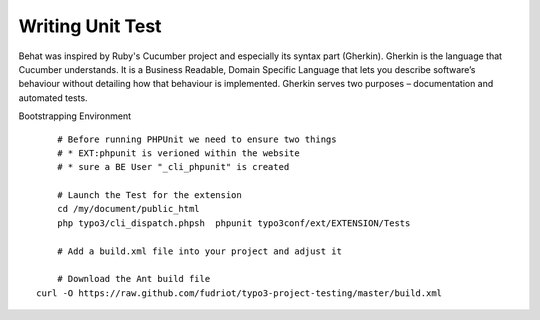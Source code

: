 Writing Unit Test
========================

Behat was inspired by Ruby's Cucumber project and especially its syntax part (Gherkin). Gherkin is the language that Cucumber understands. It is a Business Readable, Domain Specific Language that lets you describe software’s behaviour without detailing how that behaviour is implemented. Gherkin serves two purposes – documentation and automated tests.


Bootstrapping Environment

::

	# Before running PHPUnit we need to ensure two things
	# * EXT:phpunit is verioned within the website
	# * sure a BE User "_cli_phpunit" is created

	# Launch the Test for the extension
	cd /my/document/public_html
	php typo3/cli_dispatch.phpsh  phpunit typo3conf/ext/EXTENSION/Tests

	# Add a build.xml file into your project and adjust it

	# Download the Ant build file
    curl -O https://raw.github.com/fudriot/typo3-project-testing/master/build.xml
